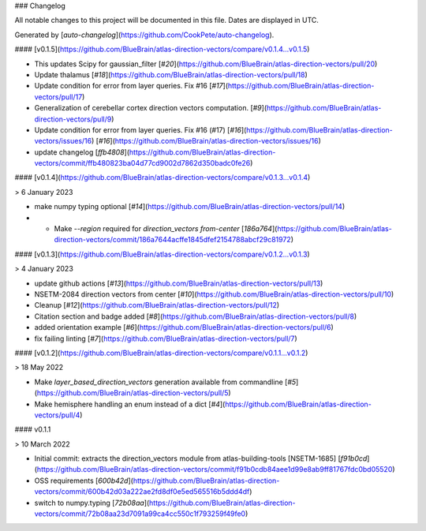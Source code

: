 ### Changelog

All notable changes to this project will be documented in this file. Dates are displayed in UTC.

Generated by [`auto-changelog`](https://github.com/CookPete/auto-changelog).

#### [v0.1.5](https://github.com/BlueBrain/atlas-direction-vectors/compare/v0.1.4...v0.1.5)

- This updates Scipy for gaussian_filter [`#20`](https://github.com/BlueBrain/atlas-direction-vectors/pull/20)
- Update thalamus [`#18`](https://github.com/BlueBrain/atlas-direction-vectors/pull/18)
- Update condition for error from layer queries. Fix #16 [`#17`](https://github.com/BlueBrain/atlas-direction-vectors/pull/17)
- Generalization of cerebellar cortex direction vectors computation. [`#9`](https://github.com/BlueBrain/atlas-direction-vectors/pull/9)
- Update condition for error from layer queries. Fix #16 (#17) [`#16`](https://github.com/BlueBrain/atlas-direction-vectors/issues/16) [`#16`](https://github.com/BlueBrain/atlas-direction-vectors/issues/16)
- update changelog [`ffb4808`](https://github.com/BlueBrain/atlas-direction-vectors/commit/ffb480823ba04d77cd9002d7862d350badc0fe26)

#### [v0.1.4](https://github.com/BlueBrain/atlas-direction-vectors/compare/v0.1.3...v0.1.4)

> 6 January 2023

- make numpy typing optional [`#14`](https://github.com/BlueBrain/atlas-direction-vectors/pull/14)
- * Make `--region` required for `direction_vectors from-center` [`186a764`](https://github.com/BlueBrain/atlas-direction-vectors/commit/186a7644acffe1845dfef2154788abcf29c81972)

#### [v0.1.3](https://github.com/BlueBrain/atlas-direction-vectors/compare/v0.1.2...v0.1.3)

> 4 January 2023

- update github actions [`#13`](https://github.com/BlueBrain/atlas-direction-vectors/pull/13)
- NSETM-2084 direction vectors from center [`#10`](https://github.com/BlueBrain/atlas-direction-vectors/pull/10)
- Cleanup [`#12`](https://github.com/BlueBrain/atlas-direction-vectors/pull/12)
- Citation section and badge added [`#8`](https://github.com/BlueBrain/atlas-direction-vectors/pull/8)
- added orientation example [`#6`](https://github.com/BlueBrain/atlas-direction-vectors/pull/6)
- fix failing linting [`#7`](https://github.com/BlueBrain/atlas-direction-vectors/pull/7)

#### [v0.1.2](https://github.com/BlueBrain/atlas-direction-vectors/compare/v0.1.1...v0.1.2)

> 18 May 2022

- Make `layer_based_direction_vectors` generation available from commandline [`#5`](https://github.com/BlueBrain/atlas-direction-vectors/pull/5)
- Make hemisphere handling an enum instead of a dict [`#4`](https://github.com/BlueBrain/atlas-direction-vectors/pull/4)

#### v0.1.1

> 10 March 2022

- Initial commit: extracts the direction_vectors module from atlas-building-tools [NSETM-1685] [`f91b0cd`](https://github.com/BlueBrain/atlas-direction-vectors/commit/f91b0cdb84aee1d99e8ab9ff81767fdc0bd05520)
- OSS requirements [`600b42d`](https://github.com/BlueBrain/atlas-direction-vectors/commit/600b42d03a222ae2fd8df0e5ed565516b5ddd4df)
- switch to numpy.typing [`72b08aa`](https://github.com/BlueBrain/atlas-direction-vectors/commit/72b08aa23d7091a99ca4cc550c1f793259f49fe0)
